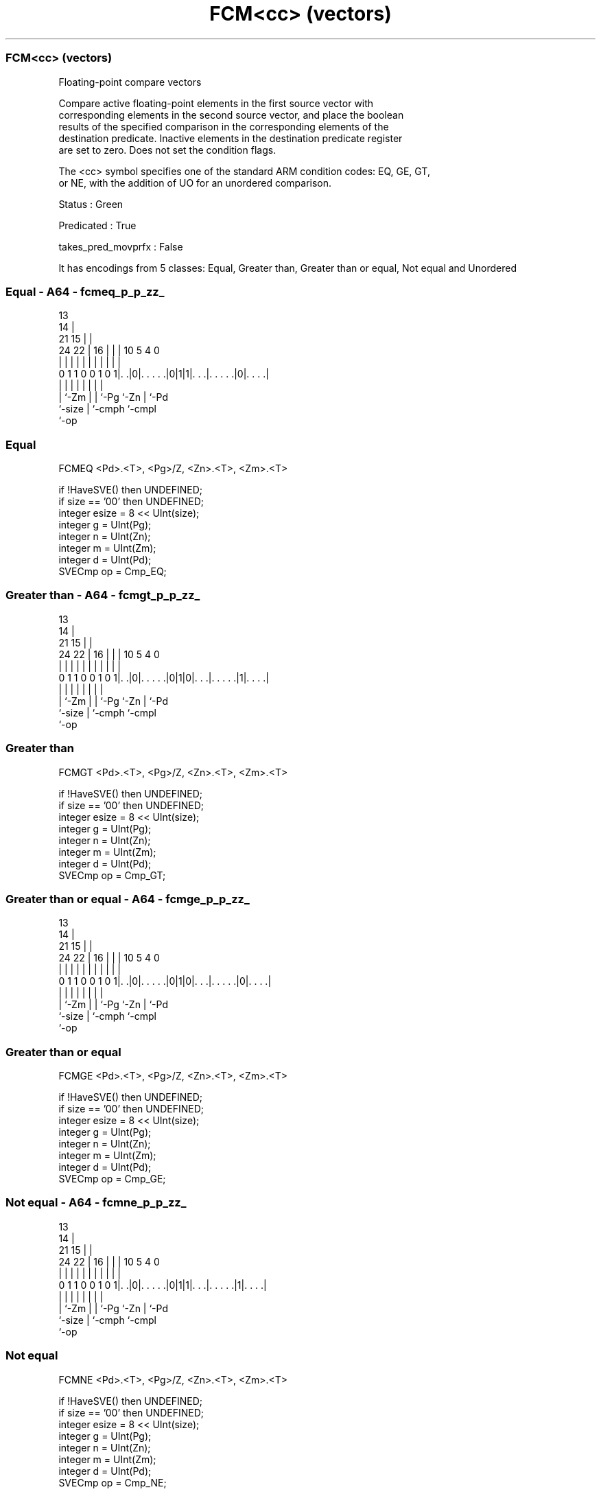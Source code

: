 .nh
.TH "FCM<cc> (vectors)" "7" " "  "instruction" "sve"
.SS FCM<cc> (vectors)
 Floating-point compare vectors

 Compare active floating-point elements in the first source vector with
 corresponding elements in the second source vector, and place the boolean
 results of the specified comparison in the corresponding elements of the
 destination predicate. Inactive elements in the destination predicate register
 are set to zero. Does not set the condition flags.



 The <cc> symbol specifies one of the standard ARM condition codes: EQ, GE, GT,
 or NE, with the addition of UO for an unordered comparison.

 Status : Green

 Predicated : True

 takes_pred_movprfx : False


It has encodings from 5 classes: Equal, Greater than, Greater than or equal, Not equal and Unordered

.SS Equal - A64 - fcmeq_p_p_zz_
 
                                       13                          
                                     14 |                          
                       21          15 | |                          
                 24  22 |        16 | | |    10         5 4       0
                  |   | |         | | | |     |         | |       |
   0 1 1 0 0 1 0 1|. .|0|. . . . .|0|1|1|. . .|. . . . .|0|. . . .|
                  |     |         |   | |     |         | |
                  |     `-Zm      |   | `-Pg  `-Zn      | `-Pd
                  `-size          |   `-cmph            `-cmpl
                                  `-op
  
  
 
.SS Equal
 
 FCMEQ   <Pd>.<T>, <Pg>/Z, <Zn>.<T>, <Zm>.<T>
 
 if !HaveSVE() then UNDEFINED;
 if size == '00' then UNDEFINED;
 integer esize = 8 << UInt(size);
 integer g = UInt(Pg);
 integer n = UInt(Zn);
 integer m = UInt(Zm);
 integer d = UInt(Pd);
 SVECmp op = Cmp_EQ;
.SS Greater than - A64 - fcmgt_p_p_zz_
 
                                       13                          
                                     14 |                          
                       21          15 | |                          
                 24  22 |        16 | | |    10         5 4       0
                  |   | |         | | | |     |         | |       |
   0 1 1 0 0 1 0 1|. .|0|. . . . .|0|1|0|. . .|. . . . .|1|. . . .|
                  |     |         |   | |     |         | |
                  |     `-Zm      |   | `-Pg  `-Zn      | `-Pd
                  `-size          |   `-cmph            `-cmpl
                                  `-op
  
  
 
.SS Greater than
 
 FCMGT   <Pd>.<T>, <Pg>/Z, <Zn>.<T>, <Zm>.<T>
 
 if !HaveSVE() then UNDEFINED;
 if size == '00' then UNDEFINED;
 integer esize = 8 << UInt(size);
 integer g = UInt(Pg);
 integer n = UInt(Zn);
 integer m = UInt(Zm);
 integer d = UInt(Pd);
 SVECmp op = Cmp_GT;
.SS Greater than or equal - A64 - fcmge_p_p_zz_
 
                                       13                          
                                     14 |                          
                       21          15 | |                          
                 24  22 |        16 | | |    10         5 4       0
                  |   | |         | | | |     |         | |       |
   0 1 1 0 0 1 0 1|. .|0|. . . . .|0|1|0|. . .|. . . . .|0|. . . .|
                  |     |         |   | |     |         | |
                  |     `-Zm      |   | `-Pg  `-Zn      | `-Pd
                  `-size          |   `-cmph            `-cmpl
                                  `-op
  
  
 
.SS Greater than or equal
 
 FCMGE   <Pd>.<T>, <Pg>/Z, <Zn>.<T>, <Zm>.<T>
 
 if !HaveSVE() then UNDEFINED;
 if size == '00' then UNDEFINED;
 integer esize = 8 << UInt(size);
 integer g = UInt(Pg);
 integer n = UInt(Zn);
 integer m = UInt(Zm);
 integer d = UInt(Pd);
 SVECmp op = Cmp_GE;
.SS Not equal - A64 - fcmne_p_p_zz_
 
                                       13                          
                                     14 |                          
                       21          15 | |                          
                 24  22 |        16 | | |    10         5 4       0
                  |   | |         | | | |     |         | |       |
   0 1 1 0 0 1 0 1|. .|0|. . . . .|0|1|1|. . .|. . . . .|1|. . . .|
                  |     |         |   | |     |         | |
                  |     `-Zm      |   | `-Pg  `-Zn      | `-Pd
                  `-size          |   `-cmph            `-cmpl
                                  `-op
  
  
 
.SS Not equal
 
 FCMNE   <Pd>.<T>, <Pg>/Z, <Zn>.<T>, <Zm>.<T>
 
 if !HaveSVE() then UNDEFINED;
 if size == '00' then UNDEFINED;
 integer esize = 8 << UInt(size);
 integer g = UInt(Pg);
 integer n = UInt(Zn);
 integer m = UInt(Zm);
 integer d = UInt(Pd);
 SVECmp op = Cmp_NE;
.SS Unordered - A64 - fcmuo_p_p_zz_
 
                                       13                          
                                     14 |                          
                       21          15 | |                          
                 24  22 |        16 | | |    10         5 4       0
                  |   | |         | | | |     |         | |       |
   0 1 1 0 0 1 0 1|. .|0|. . . . .|1|1|0|. . .|. . . . .|0|. . . .|
                  |     |         |   | |     |         | |
                  |     `-Zm      |   | `-Pg  `-Zn      | `-Pd
                  `-size          |   `-o2              `-o3
                                  `-op
  
  
 
.SS Unordered
 
 FCMUO   <Pd>.<T>, <Pg>/Z, <Zn>.<T>, <Zm>.<T>
 
 if !HaveSVE() then UNDEFINED;
 if size == '00' then UNDEFINED;
 integer esize = 8 << UInt(size);
 integer g = UInt(Pg);
 integer n = UInt(Zn);
 integer m = UInt(Zm);
 integer d = UInt(Pd);
 SVECmp op = Cmp_UN;
 
 CheckSVEEnabled();
 integer elements = VL DIV esize;
 bits(PL) mask = P[g];
 bits(VL) operand1 = Z[n];
 bits(VL) operand2 = Z[m];
 bits(PL) result;
 
 for e = 0 to elements-1
     bits(esize) element1 = Elem[operand1, e, esize];
     bits(esize) element2 = Elem[operand2, e, esize];
     if ElemP[mask, e, esize] == '1' then
         case op of
             when Cmp_EQ res = FPCompareEQ(element1, element2, FPCR);
             when Cmp_GE res = FPCompareGE(element1, element2, FPCR);
             when Cmp_GT res = FPCompareGT(element1, element2, FPCR);
             when Cmp_UN res = FPCompareUN(element1, element2, FPCR);
             when Cmp_NE res = FPCompareNE(element1, element2, FPCR);
             when Cmp_LT res = FPCompareGT(element2, element1, FPCR);
             when Cmp_LE res = FPCompareGE(element2, element1, FPCR);
         ElemP[result, e, esize] = if res then '1' else '0';
     else
         ElemP[result, e, esize] = '0';
 
 P[d] = result;
 

.SS Assembler Symbols

 <Pd>
  Encoded in Pd
  Is the name of the destination scalable predicate register, encoded in the
  "Pd" field.

 <T>
  Encoded in size
  Is the size specifier,

  size <T>      
  00   RESERVED 
  01   H        
  10   S        
  11   D        

 <Pg>
  Encoded in Pg
  Is the name of the governing scalable predicate register P0-P7, encoded in the
  "Pg" field.

 <Zn>
  Encoded in Zn
  Is the name of the first source scalable vector register, encoded in the "Zn"
  field.

 <Zm>
  Encoded in Zm
  Is the name of the second source scalable vector register, encoded in the "Zm"
  field.



.SS Operation

 CheckSVEEnabled();
 integer elements = VL DIV esize;
 bits(PL) mask = P[g];
 bits(VL) operand1 = Z[n];
 bits(VL) operand2 = Z[m];
 bits(PL) result;
 
 for e = 0 to elements-1
     bits(esize) element1 = Elem[operand1, e, esize];
     bits(esize) element2 = Elem[operand2, e, esize];
     if ElemP[mask, e, esize] == '1' then
         case op of
             when Cmp_EQ res = FPCompareEQ(element1, element2, FPCR);
             when Cmp_GE res = FPCompareGE(element1, element2, FPCR);
             when Cmp_GT res = FPCompareGT(element1, element2, FPCR);
             when Cmp_UN res = FPCompareUN(element1, element2, FPCR);
             when Cmp_NE res = FPCompareNE(element1, element2, FPCR);
             when Cmp_LT res = FPCompareGT(element2, element1, FPCR);
             when Cmp_LE res = FPCompareGE(element2, element1, FPCR);
         ElemP[result, e, esize] = if res then '1' else '0';
     else
         ElemP[result, e, esize] = '0';
 
 P[d] = result;

